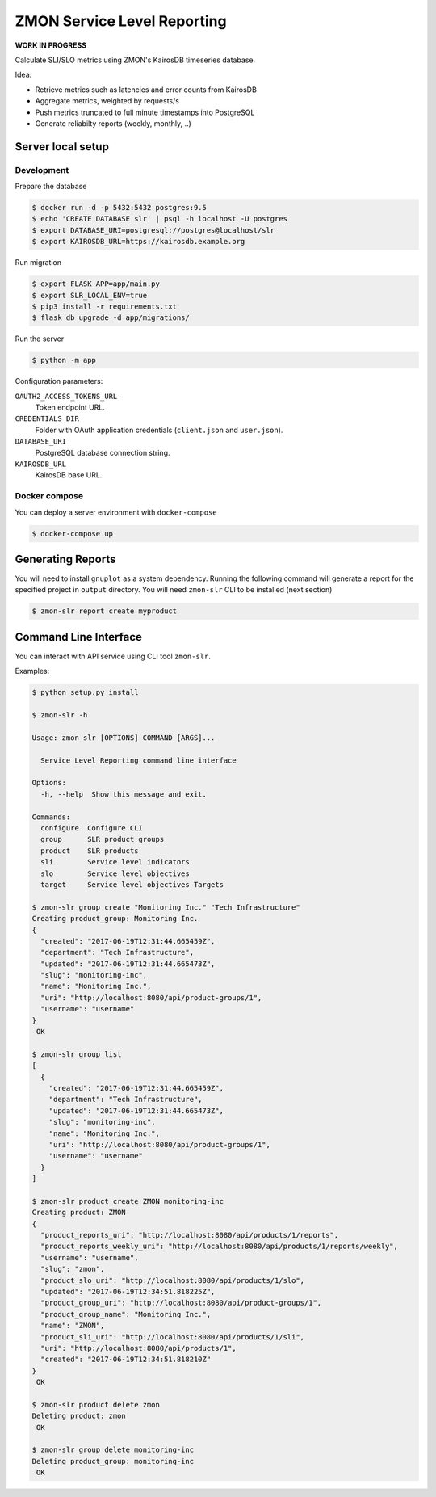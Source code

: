 ============================
ZMON Service Level Reporting
============================

**WORK IN PROGRESS**

Calculate SLI/SLO metrics using ZMON's KairosDB timeseries database.

Idea:

* Retrieve metrics such as latencies and error counts from KairosDB
* Aggregate metrics, weighted by requests/s
* Push metrics truncated to full minute timestamps into PostgreSQL
* Generate reliabilty reports (weekly, monthly, ..)


Server local setup
==================

Development
-----------

Prepare the database

.. code-block:: bash

    $ docker run -d -p 5432:5432 postgres:9.5
    $ echo 'CREATE DATABASE slr' | psql -h localhost -U postgres
    $ export DATABASE_URI=postgresql://postgres@localhost/slr
    $ export KAIROSDB_URL=https://kairosdb.example.org

Run migration

.. code-block:: bash

    $ export FLASK_APP=app/main.py
    $ export SLR_LOCAL_ENV=true
    $ pip3 install -r requirements.txt
    $ flask db upgrade -d app/migrations/

Run the server

.. code-block:: bash

    $ python -m app


Configuration parameters:

``OAUTH2_ACCESS_TOKENS_URL``
    Token endpoint URL.
``CREDENTIALS_DIR``
    Folder with OAuth application credentials (``client.json`` and ``user.json``).
``DATABASE_URI``
    PostgreSQL database connection string.
``KAIROSDB_URL``
    KairosDB base URL.


Docker compose
--------------

You can deploy a server environment with ``docker-compose``

.. code-block:: bash

    $ docker-compose up


Generating Reports
==================

You will need to install ``gnuplot`` as a system dependency. Running the following command will generate a report for the specified project in ``output`` directory. You will need ``zmon-slr`` CLI to be installed (next section)

.. code-block:: bash

    $ zmon-slr report create myproduct


Command Line Interface
======================

You can interact with API service using CLI tool ``zmon-slr``.

Examples:


.. code-block:: bash

    $ python setup.py install

    $ zmon-slr -h

    Usage: zmon-slr [OPTIONS] COMMAND [ARGS]...

      Service Level Reporting command line interface

    Options:
      -h, --help  Show this message and exit.

    Commands:
      configure  Configure CLI
      group      SLR product groups
      product    SLR products
      sli        Service level indicators
      slo        Service level objectives
      target     Service level objectives Targets

    $ zmon-slr group create "Monitoring Inc." "Tech Infrastructure"
    Creating product_group: Monitoring Inc.
    {
      "created": "2017-06-19T12:31:44.665459Z",
      "department": "Tech Infrastructure",
      "updated": "2017-06-19T12:31:44.665473Z",
      "slug": "monitoring-inc",
      "name": "Monitoring Inc.",
      "uri": "http://localhost:8080/api/product-groups/1",
      "username": "username"
    }
     OK

    $ zmon-slr group list
    [
      {
        "created": "2017-06-19T12:31:44.665459Z",
        "department": "Tech Infrastructure",
        "updated": "2017-06-19T12:31:44.665473Z",
        "slug": "monitoring-inc",
        "name": "Monitoring Inc.",
        "uri": "http://localhost:8080/api/product-groups/1",
        "username": "username"
      }
    ]

    $ zmon-slr product create ZMON monitoring-inc
    Creating product: ZMON
    {
      "product_reports_uri": "http://localhost:8080/api/products/1/reports",
      "product_reports_weekly_uri": "http://localhost:8080/api/products/1/reports/weekly",
      "username": "username",
      "slug": "zmon",
      "product_slo_uri": "http://localhost:8080/api/products/1/slo",
      "updated": "2017-06-19T12:34:51.818225Z",
      "product_group_uri": "http://localhost:8080/api/product-groups/1",
      "product_group_name": "Monitoring Inc.",
      "name": "ZMON",
      "product_sli_uri": "http://localhost:8080/api/products/1/sli",
      "uri": "http://localhost:8080/api/products/1",
      "created": "2017-06-19T12:34:51.818210Z"
    }
     OK

    $ zmon-slr product delete zmon
    Deleting product: zmon
     OK

    $ zmon-slr group delete monitoring-inc
    Deleting product_group: monitoring-inc
     OK
